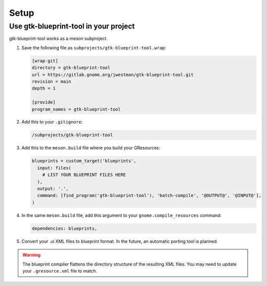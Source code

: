 =====
Setup
=====

Use gtk-blueprint-tool in your project
--------------------------------------

gtk-blueprint-tool works as a meson subproject.

#. Save the following file as ``subprojects/gtk-blueprint-tool.wrap``:

   .. code-block:: cfg

      [wrap-git]
      directory = gtk-blueprint-tool
      url = https://gitlab.gnome.org/jwestman/gtk-blueprint-tool.git
      revision = main
      depth = 1

      [provide]
      program_names = gtk-blueprint-tool

#. Add this to your ``.gitignore``:

   .. code-block::

      /subprojects/gtk-blueprint-tool

#. Add this to the ``meson.build`` file where you build your GResources:

   .. code-block:: meson.build

      blueprints = custom_target('blueprints',
        input: files(
          # LIST YOUR BLUEPRINT FILES HERE
        ),
        output: '.',
        command: [find_program('gtk-blueprint-tool'), 'batch-compile', '@OUTPUT@', '@INPUT@'],
      )

#. In the same ``meson.build`` file, add this argument to your ``gnome.compile_resources`` command:

   .. code-block:: meson.build

      dependencies: blueprints,

#. Convert your .ui XML files to blueprint format. In the future, an automatic
   porting tool is planned.


.. warning::
   The blueprint compiler flattens the directory structure of the resulting XML
   files. You may need to update your ``.gresource.xml`` file to match.

